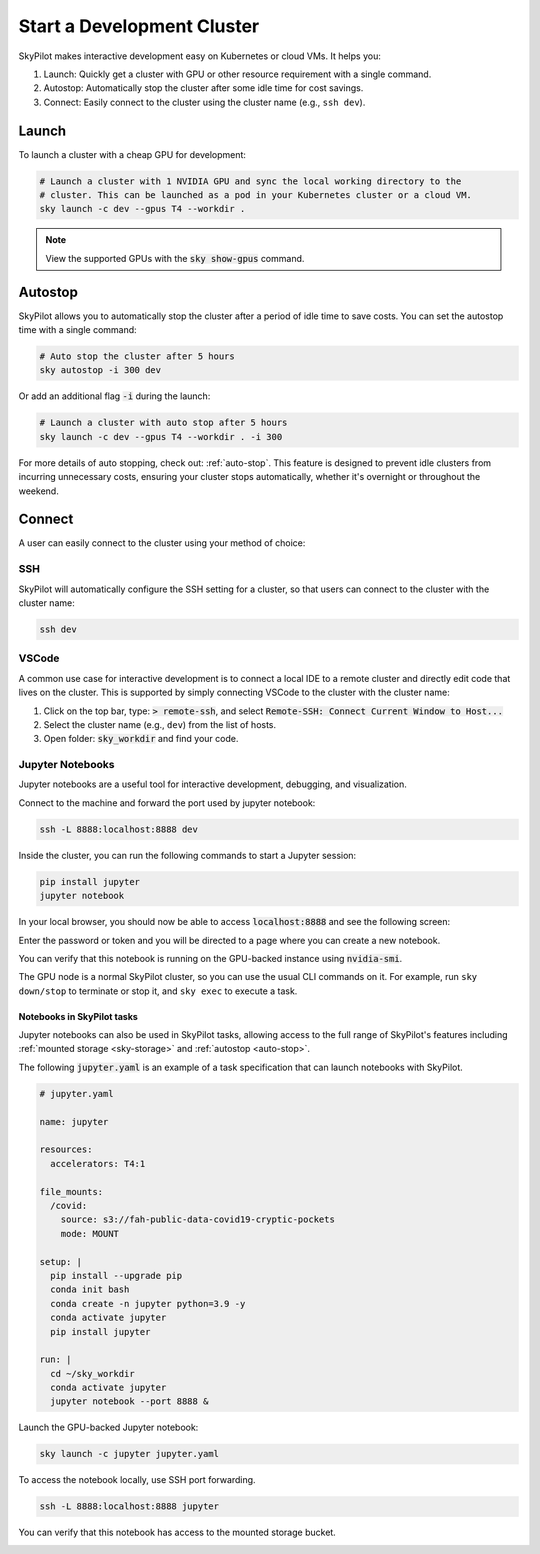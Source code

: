 Start a Development Cluster
===========================

SkyPilot makes interactive development easy on Kubernetes or cloud VMs. It helps you:

#. Launch: Quickly get a cluster with GPU or other resource requirement with a single command.
#. Autostop: Automatically stop the cluster after some idle time for cost savings.
#. Connect: Easily connect to the cluster using the cluster name (e.g., ``ssh dev``).

Launch
------

To launch a cluster with a cheap GPU for development:

.. code-block:: bash

  # Launch a cluster with 1 NVIDIA GPU and sync the local working directory to the
  # cluster. This can be launched as a pod in your Kubernetes cluster or a cloud VM.
  sky launch -c dev --gpus T4 --workdir .


.. note::

  View the supported GPUs with the :code:`sky show-gpus` command.


Autostop
--------

SkyPilot allows you to automatically stop the cluster after a period of idle time to save costs. You can set the autostop time with a single command:

.. code-block:: bash

  # Auto stop the cluster after 5 hours
  sky autostop -i 300 dev

Or add an additional flag :code:`-i` during the launch:

.. code-block:: bash

  # Launch a cluster with auto stop after 5 hours
  sky launch -c dev --gpus T4 --workdir . -i 300

For more details of auto stopping, check out: :ref:`auto-stop`. This feature is designed
to prevent idle clusters from incurring unnecessary costs, ensuring your cluster
stops automatically, whether it's overnight or throughout the weekend.


Connect
-------

A user can easily connect to the cluster using your method of choice:

SSH
~~~

SkyPilot will automatically configure the SSH setting for a cluster, so that users can connect to the cluster with the cluster name:

.. code-block:: bash
  
  ssh dev


VSCode
~~~~~~

A common use case for interactive development is to connect a local IDE to a remote cluster and directly edit code that lives on the cluster. 
This is supported by simply connecting VSCode to the cluster with the cluster name:

#. Click on the top bar, type: :code:`> remote-ssh`, and select :code:`Remote-SSH: Connect Current Window to Host...`
#. Select the cluster name (e.g., ``dev``) from the list of hosts.
#. Open folder: :code:`sky_workdir` and find your code.

.. image:: https://imgur.com/8mKfsET.gif
  :align: center
  :alt: Connect to the cluster with VSCode

Jupyter Notebooks
~~~~~~~~~~~~~~~~~

Jupyter notebooks are a useful tool for interactive development, debugging, and
visualization.

Connect to the machine and forward the port used by jupyter notebook:

.. code-block:: bash

   ssh -L 8888:localhost:8888 dev

Inside the cluster, you can run the following commands to start a Jupyter session:

.. code-block:: bash

   pip install jupyter
   jupyter notebook

In your local browser, you should now be able to access :code:`localhost:8888` and see the following screen:

.. image:: ../images/jupyter-auth.png
  :width: 100%
  :alt: Jupyter authentication window

Enter the password or token and you will be directed to a page where you can create a new notebook.

.. image:: ../images/jupyter-create.png
  :width: 100%
  :alt: Create a new Jupyter notebook

You can verify that this notebook is running on the GPU-backed instance using :code:`nvidia-smi`.

.. image:: ../images/jupyter-gpu.png
  :width: 100%
  :alt: nvidia-smi in notebook

The GPU node is a normal SkyPilot cluster, so you can use the usual CLI commands on it.  For example, run ``sky down/stop`` to terminate or stop it, and ``sky exec`` to execute a task.

Notebooks in SkyPilot tasks
^^^^^^^^^^^^^^^^^^^^^^^^^^^
Jupyter notebooks can also be used in SkyPilot tasks, allowing access to the full
range of SkyPilot's features including :ref:`mounted storage <sky-storage>` and
:ref:`autostop <auto-stop>`.

The following :code:`jupyter.yaml` is an example of a task specification that can launch notebooks with SkyPilot.

.. code:: yaml

  # jupyter.yaml

  name: jupyter

  resources:
    accelerators: T4:1

  file_mounts:
    /covid:
      source: s3://fah-public-data-covid19-cryptic-pockets
      mode: MOUNT

  setup: |
    pip install --upgrade pip
    conda init bash
    conda create -n jupyter python=3.9 -y
    conda activate jupyter
    pip install jupyter

  run: |
    cd ~/sky_workdir
    conda activate jupyter
    jupyter notebook --port 8888 &

Launch the GPU-backed Jupyter notebook:

.. code:: bash

  sky launch -c jupyter jupyter.yaml

To access the notebook locally, use SSH port forwarding.

.. code:: bash

  ssh -L 8888:localhost:8888 jupyter

You can verify that this notebook has access to the mounted storage bucket.

.. image:: ../images/jupyter-covid.png
  :width: 100%
  :alt: accessing covid data from notebook



